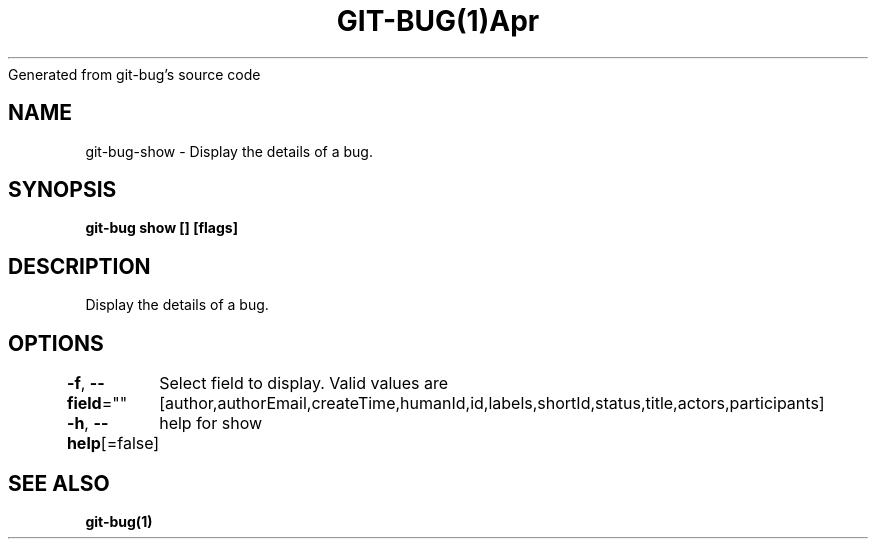 .nh
.TH GIT\-BUG(1)Apr 2019
Generated from git\-bug's source code

.SH NAME
.PP
git\-bug\-show \- Display the details of a bug.


.SH SYNOPSIS
.PP
\fBgit\-bug show [] [flags]\fP


.SH DESCRIPTION
.PP
Display the details of a bug.


.SH OPTIONS
.PP
\fB\-f\fP, \fB\-\-field\fP=""
	Select field to display. Valid values are [author,authorEmail,createTime,humanId,id,labels,shortId,status,title,actors,participants]

.PP
\fB\-h\fP, \fB\-\-help\fP[=false]
	help for show


.SH SEE ALSO
.PP
\fBgit\-bug(1)\fP

